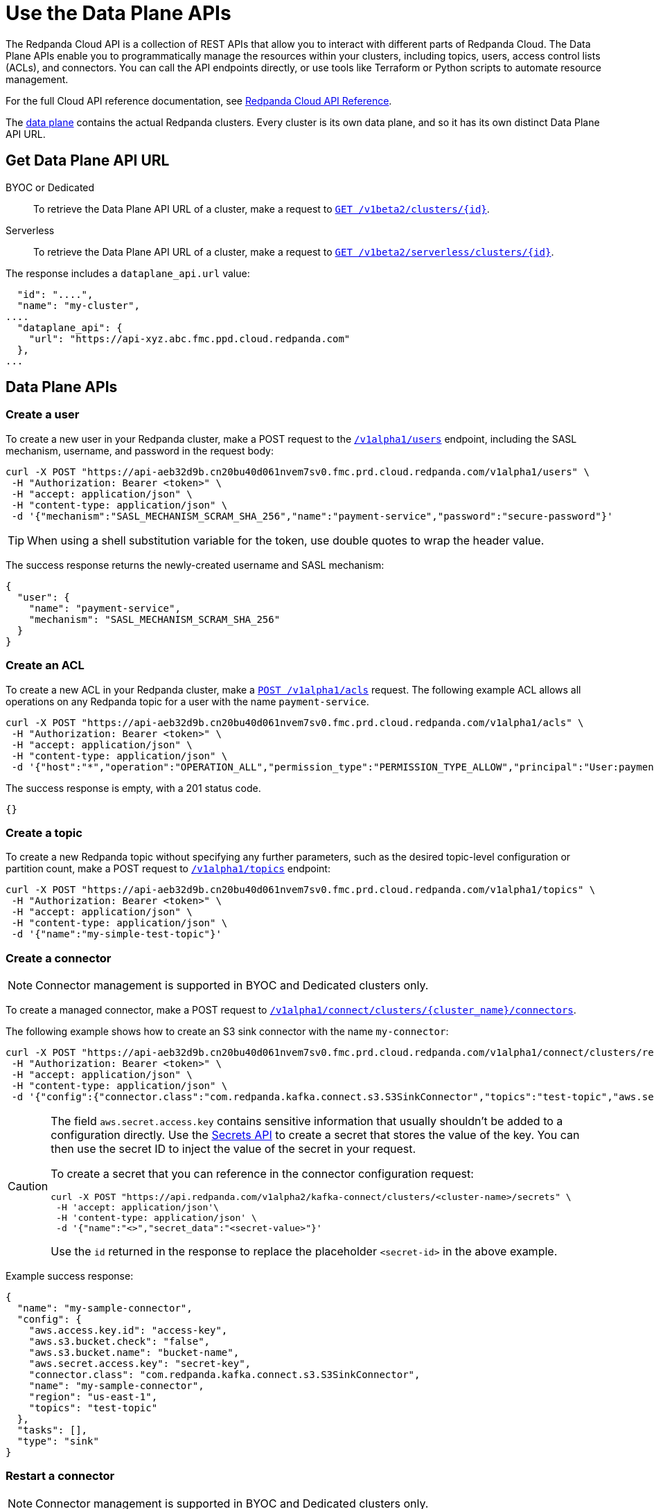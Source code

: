 = Use the Data Plane APIs
:description: Use the Data Plane APIs to manage your Redpanda Cloud clusters.
:page-aliases: deploy:deployment-option/cloud/api/cloud-dataplane-api.adoc
:page-beta: true

The Redpanda Cloud API is a collection of REST APIs that allow you to interact with different parts of Redpanda Cloud. The Data Plane APIs enable you to programmatically manage the resources within your clusters, including topics, users, access control lists (ACLs), and connectors. You can call the API endpoints directly, or use tools like Terraform or Python scripts to automate resource management.

For the full Cloud API reference documentation, see xref:api:ROOT:cloud-api.adoc[Redpanda Cloud API Reference].

The xref:manage:api/cloud-api-overview.adoc#cloud-api-architecture[data plane] contains the actual Redpanda clusters. Every cluster is its own data plane, and so it has its own distinct Data Plane API URL.

== Get Data Plane API URL

[tabs]
======
BYOC or Dedicated::
+
--
To retrieve the Data Plane API URL of a cluster, make a request to xref:api:ROOT:cloud-api.adoc#get-/v1beta2/clusters/-id-[`GET /v1beta2/clusters/\{id}`].
--

Serverless::
+
--
To retrieve the Data Plane API URL of a cluster, make a request to xref:api:ROOT:cloud-api.adoc#get-/v1beta2/serverless/clusters/-id-[`GET /v1beta2/serverless/clusters/\{id}`].
--
======

The response includes a `dataplane_api.url` value:

[,bash,lines=5]
----
  "id": "....",
  "name": "my-cluster",
....
  "dataplane_api": {
    "url": "https://api-xyz.abc.fmc.ppd.cloud.redpanda.com"
  },
...
----

== Data Plane APIs

=== Create a user

To create a new user in your Redpanda cluster, make a POST request to the xref:api:ROOT:cloud-api.adoc#post-/v1alpha1/users[`/v1alpha1/users`] endpoint, including the SASL mechanism, username, and password in the request body:

[,bash]
----
curl -X POST "https://api-aeb32d9b.cn20bu40d061nvem7sv0.fmc.prd.cloud.redpanda.com/v1alpha1/users" \
 -H "Authorization: Bearer <token>" \
 -H "accept: application/json" \
 -H "content-type: application/json" \
 -d '{"mechanism":"SASL_MECHANISM_SCRAM_SHA_256","name":"payment-service","password":"secure-password"}'
----

TIP: When using a shell substitution variable for the token, use double quotes to wrap the header value.

The success response returns the newly-created username and SASL mechanism:

[.no-copy]
----
{
  "user": {
    "name": "payment-service",
    "mechanism": "SASL_MECHANISM_SCRAM_SHA_256"
  }
}
----

=== Create an ACL

To create a new ACL in your Redpanda cluster, make a xref:api:ROOT:cloud-api.adoc#post-/v1alpha1/acls[`POST /v1alpha1/acls`] request. The following example ACL allows all operations on any Redpanda topic for a user with the name `payment-service`.

[,bash]
----
curl -X POST "https://api-aeb32d9b.cn20bu40d061nvem7sv0.fmc.prd.cloud.redpanda.com/v1alpha1/acls" \
 -H "Authorization: Bearer <token>" \
 -H "accept: application/json" \
 -H "content-type: application/json" \
 -d '{"host":"*","operation":"OPERATION_ALL","permission_type":"PERMISSION_TYPE_ALLOW","principal":"User:payment-service","resource_name":"*","resource_pattern_type":"RESOURCE_PATTERN_TYPE_LITERAL","resource_type":"RESOURCE_TYPE_TOPIC"}'
----

The success response is empty, with a 201 status code.

[.no-copy]
----
{}
----

=== Create a topic

To create a new Redpanda topic without specifying any further parameters, such as the desired topic-level configuration or partition count, make a POST request to xref:api:ROOT:cloud-api.adoc#post-/v1alpha1/topics[`/v1alpha1/topics`] endpoint:

[,bash]
----
curl -X POST "https://api-aeb32d9b.cn20bu40d061nvem7sv0.fmc.prd.cloud.redpanda.com/v1alpha1/topics" \
 -H "Authorization: Bearer <token>" \
 -H "accept: application/json" \
 -H "content-type: application/json" \
 -d '{"name":"my-simple-test-topic"}'
----

=== Create a connector

NOTE: Connector management is supported in BYOC and Dedicated clusters only.

To create a managed connector, make a POST request to xref:api:ROOT:cloud-api.adoc#post-/v1alpha1/connect/clusters/-cluster_name-/connectors[`/v1alpha1/connect/clusters/\{cluster_name}/connectors`]. 

The following example shows how to create an S3 sink connector with the name `my-connector`:

[,bash]
----
curl -X POST "https://api-aeb32d9b.cn20bu40d061nvem7sv0.fmc.prd.cloud.redpanda.com/v1alpha1/connect/clusters/redpanda/connectors" \
 -H "Authorization: Bearer <token>" \
 -H "accept: application/json" \
 -H "content-type: application/json" \
 -d '{"config":{"connector.class":"com.redpanda.kafka.connect.s3.S3SinkConnector","topics":"test-topic","aws.secret.access.key":"secret-key","${secretsManager:<secret-id>}":"bucket-name","aws.access.key.id":"access-key","aws.s3.bucket.check":"false","region":"us-east-1"},"name":"my-sample-connector"}'
----

[CAUTION]
====
The field `aws.secret.access.key` contains sensitive information that usually shouldn't be added to a configuration directly. Use the xref:api:ROOT:cloud-api.adoc#post-/v1alpha2/kafka-connect/clusters/-cluster_name-/secrets[Secrets API] to create a secret that stores the value of the key. You can then use the secret ID to inject the value of the secret in your request.

To create a secret that you can reference in the connector configuration request:

[,bash]
----
curl -X POST "https://api.redpanda.com/v1alpha2/kafka-connect/clusters/<cluster-name>/secrets" \
 -H 'accept: application/json'\
 -H 'content-type: application/json' \
 -d '{"name":"<>","secret_data":"<secret-value>"}' 
----

Use the `id` returned in the response to replace the placeholder `<secret-id>` in the above example.
====

Example success response:

[.no-copy]
----
{
  "name": "my-sample-connector",
  "config": {
    "aws.access.key.id": "access-key",
    "aws.s3.bucket.check": "false",
    "aws.s3.bucket.name": "bucket-name",
    "aws.secret.access.key": "secret-key",
    "connector.class": "com.redpanda.kafka.connect.s3.S3SinkConnector",
    "name": "my-sample-connector",
    "region": "us-east-1",
    "topics": "test-topic"
  },
  "tasks": [],
  "type": "sink"
}
----

=== Restart a connector

NOTE: Connector management is supported in BYOC and Dedicated clusters only.

To restart a connector, make a POST request to the xref:api:ROOT:cloud-api.adoc#post-/v1alpha1/connect/clusters/-cluster_name-/connectors/-name-/restart[`/v1alpha1/connect/clusters/\{cluster_name}/connectors/\{name}/restart`] endpoint:

[,bash]
----
curl -X POST "https://api-aeb32d9b.cn20bu40d061nvem7sv0.fmc.prd.cloud.redpanda.com/v1alpha1/connect/clusters/redpanda/connectors/my-connector/restart" \
 -H "Authorization: Bearer <token>" \
 -H "accept: application/json"\
 -H "content-type: application/json" \
 -d '{"include_tasks":false,"only_failed":false}'
----

== Limitations

* Client SDKs are not available.


